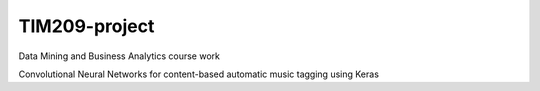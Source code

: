 =============================================================================================================
TIM209-project
=============================================================================================================
Data Mining and Business Analytics course work

Convolutional Neural Networks for content-based automatic music tagging using Keras
